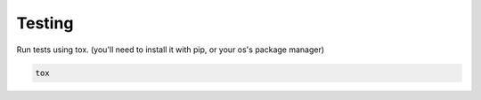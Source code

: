 
Testing
-------

Run tests using tox. (you'll need to install it with pip, or your os's package manager)

.. code-block:: bash

    tox


